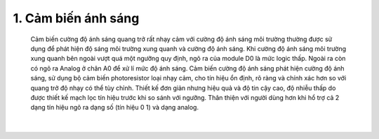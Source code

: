 1. **Cảm biến ánh sáng**
========


   Cảm biến cường độ ánh sáng quang trở rất nhạy cảm với cường độ ánh sáng môi trường thường được sử dụng để phát hiện độ sáng môi trường xung quanh và cường độ ánh sáng. Khi cường độ ánh sáng môi trường xung quanh bên ngoài vượt quá một ngưỡng quy định, ngõ ra của module D0 là mức logic thấp. Ngoài ra còn có ngõ ra Analog ở chân A0 để xử lí mức độ ánh sáng.
   Cảm biến cường độ ánh sáng phát hiện cường độ ánh sáng, sử dụng bộ cảm biến photoresistor loại nhạy cảm, cho tín hiệu ổn định, rõ ràng và chính xác hơn so với quang trở độ nhạy có thể tùy chỉnh. Thiết kế đơn giản nhưng hiệu quả và độ tin cậy cao, độ nhiễu thấp do được thiết kế mạch lọc tín hiệu trước khi so sánh với ngưỡng.
   Thân thiện với người dùng hơn khi hổ trợ cả 2 dạng tín hiệu ngõ ra dạng số (tín hiệu 0 1) và dạng analog.

   .. image:: ../media/image38.jpeg
      :alt: Cảm biến cường độ ánh sáng quang trở
      :width: 2.70694in
      :height: 2.41271in
      :align: center
   |

.. 

